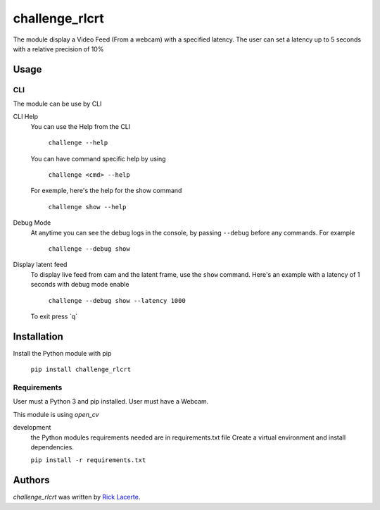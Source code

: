 challenge_rlcrt
===============

.. image:: https://img.shields.io/pypi/v/challenge_rlcrt.svg
    :target: https://pypi.python.org/pypi/challenge_rlcrt
    :alt: Latest PyPI version

.. image:: https://gitlab.com/ricklacerte/challenge/badges/master/build.svg
   :target: https://gitlab.com/ricklacerte/challenge/pipelines
   :alt: Latest Gitlab CI build status

.. image:: https://gitlab.com/ricklacerte/challenge/badges/master/coverage.svg
   :target: https://gitlab.com/ricklacerte/challenge/pipelines
   :alt: Latest Gitlab CI coverage


The module display a Video Feed (From a webcam) with a specified latency.
The user can set a latency up to 5 seconds with a relative precision of 10%

Usage
-----
CLI
^^^
The module can be use by CLI

CLI Help
    You can use the Help from the CLI

        ``challenge --help``

    You can have command specific help by using

        ``challenge <cmd> --help``

    For exemple, here's the help for the show command

        ``challenge show --help``

Debug Mode
    At anytime you can see the debug logs in the console, by passing ``--debug`` before any commands.
    For example

        ``challenge --debug show``

Display latent feed
    To display live feed from cam and the latent frame, use the ``show`` command.
    Here's an example with a latency of 1 seconds with debug mode enable

        ``challenge --debug show --latency 1000``

    To exit press \`q\`


Installation
------------
Install the Python module with pip

   ``pip install challenge_rlcrt``

Requirements
^^^^^^^^^^^^
User must a Python 3 and pip installed.
User must have a Webcam.

This module is using *open_cv*

development
    the Python modules requirements needed are in requirements.txt file
    Create a virtual environment and install dependencies.

    ``pip install -r requirements.txt``


Authors
-------

`challenge_rlcrt` was written by `Rick Lacerte <bliblabla@gmail.com>`_.
